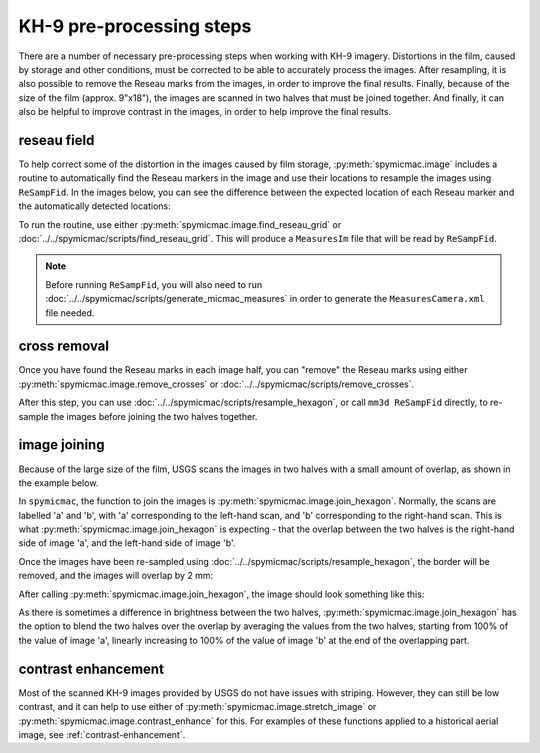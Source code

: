 KH-9 pre-processing steps
==========================
There are a number of necessary pre-processing steps when working with KH-9 imagery. Distortions in the film,
caused by storage and other conditions, must be corrected to be able to accurately process the images. After
resampling, it is also possible to remove the Reseau marks from the images,
in order to improve the final results. Finally, because of the size of the film (approx. 9"x18"),
the images are scanned in two halves that must be joined together. And finally, it can also be helpful to improve
contrast in the images, in order to help improve the final results.

reseau field
-------------
To help correct some of the distortion in the images caused by film storage, :py:meth:`spymicmac.image` includes
a routine to automatically find the Reseau markers in the image and use their locations to resample the images using
``ReSampFid``. In the images below, you can see the difference between the expected location of each Reseau marker
and the automatically detected locations:

.. image:: ../../img/reseau_offset_a.png
    :width: 49%
    :alt: a KH-9 image with the Reseau field warping shown

.. image:: ../../img/reseau_offset_b.png
    :width: 49%
    :alt: a KH-9 image with the Reseau field warping shown


To run the routine, use either :py:meth:`spymicmac.image.find_reseau_grid` or
:doc:`../../spymicmac/scripts/find_reseau_grid`. This will produce a ``MeasuresIm`` file that will be read
by ``ReSampFid``.

.. note::
    Before running ``ReSampFid``, you will also need to run :doc:`../../spymicmac/scripts/generate_micmac_measures`
    in order to generate the ``MeasuresCamera.xml`` file needed.


cross removal
--------------
Once you have found the Reseau marks in each image half, you can "remove" the Reseau marks using either
:py:meth:`spymicmac.image.remove_crosses` or :doc:`../../spymicmac/scripts/remove_crosses`.

.. image:: ../../img/fixed_cross.png
    :width: 600
    :align: center
    :alt: an image showing a Reseau mark on the left, and the Reseau mark erased on the right.

After this step, you can use :doc:`../../spymicmac/scripts/resample_hexagon`, or call ``mm3d ReSampFid`` directly,
to re-sample the images before joining the two halves together.

image joining
--------------
Because of the large size of the film, USGS scans the images in two halves with a small amount of overlap, as shown in
the example below.

.. image:: ../../img/half_a.png
    :width: 49%

.. image:: ../../img/half_b.png
    :width: 49%

In ``spymicmac``, the function to join the images is :py:meth:`spymicmac.image.join_hexagon`. Normally, the scans are
labelled 'a' and 'b', with 'a' corresponding to the left-hand scan, and 'b' corresponding to the right-hand scan.
This is what :py:meth:`spymicmac.image.join_hexagon` is expecting - that the overlap between the two halves is the
right-hand side of image 'a', and the left-hand side of image 'b'.

Once the images have been re-sampled using :doc:`../../spymicmac/scripts/resample_hexagon`, the border will be removed,
and the images will overlap by 2 mm:

.. image:: ../../img/resamp_half_a.png
    :width: 49%

.. image:: ../../img/resamp_half_b.png
    :width: 49%

After calling :py:meth:`spymicmac.image.join_hexagon`, the image should look something like this:

.. image:: ../../img/joined.png
    :width: 98%
    :align: center
    :alt: a re-sampled and joined KH-9 image showing Hofsjökull, Iceland

As there is sometimes a difference in brightness between the two halves, :py:meth:`spymicmac.image.join_hexagon` has the
option to blend the two halves over the overlap by averaging the values from the two halves, starting from
100% of the value of image 'a', linearly increasing to 100% of the value of image 'b' at the end of the
overlapping part.

contrast enhancement
---------------------
Most of the scanned KH-9 images provided by USGS do not have issues with striping. However, they can still be
low contrast, and it can help to use either of :py:meth:`spymicmac.image.stretch_image` or
:py:meth:`spymicmac.image.contrast_enhance` for this. For examples of these functions applied to a historical aerial
image, see :ref:`contrast-enhancement`.
